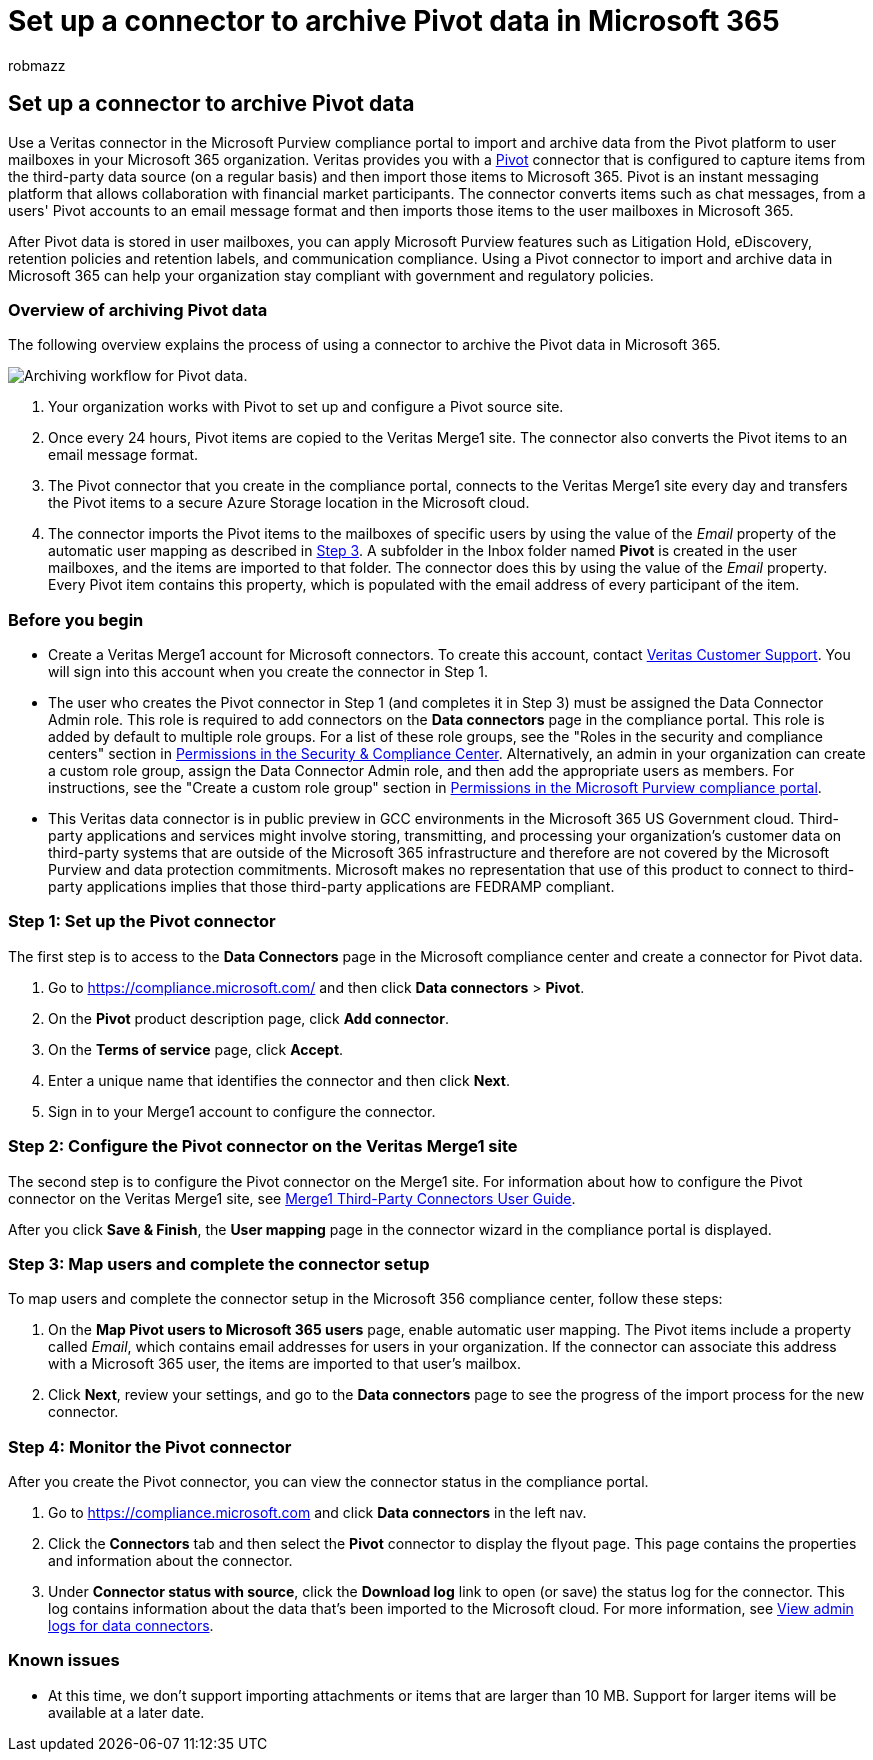 = Set up a connector to archive Pivot data in Microsoft 365
:audience: Admin
:author: robmazz
:description: Admins can set up a connector to import and archive Pivot data from Veritas in Microsoft 365. This connector lets you archive data from third-party data sources in Microsoft 365 so you can use compliance features such as legal hold, content search, and retention policies to manage your organization's third-party data.
:f1.keywords: ["NOCSH"]
:manager: laurawi
:ms.author: robmazz
:ms.collection: M365-security-compliance
:ms.date:
:ms.localizationpriority: medium
:ms.service: O365-seccomp
:ms.topic: how-to

== Set up a connector to archive Pivot data

Use a Veritas connector in the Microsoft Purview compliance portal to import and archive data from the Pivot platform to user mailboxes in your Microsoft 365 organization.
Veritas provides you with a https://globanet.com/pivot/[Pivot] connector that is configured to capture items from the third-party data source (on a regular basis) and then import those items to Microsoft 365.
Pivot is an instant messaging platform that allows collaboration with financial market participants.
The connector converts items such as chat messages, from a users' Pivot accounts to an email message format and then imports those items to the user mailboxes in Microsoft 365.

After Pivot data is stored in user mailboxes, you can apply Microsoft Purview features such as Litigation Hold, eDiscovery, retention policies and retention labels, and communication compliance.
Using a Pivot connector to import and archive data in Microsoft 365 can help your organization stay compliant with government and regulatory policies.

=== Overview of archiving Pivot data

The following overview explains the process of using a connector to archive the Pivot data in Microsoft 365.

image::../media/PivotConnectorWorkflow.png[Archiving workflow for Pivot data.]

. Your organization works with Pivot to set up and configure a Pivot source site.
. Once every 24 hours, Pivot items are copied to the Veritas Merge1 site.
The connector also converts the Pivot items to an email message format.
. The Pivot connector that you create in the compliance portal, connects to the Veritas Merge1 site every day and transfers the Pivot items to a secure Azure Storage location in the Microsoft cloud.
. The connector imports the Pivot items to the mailboxes of specific users by using the value of the _Email_ property of the automatic user mapping as described in <<step-3-map-users-and-complete-the-connector-setup,Step 3>>.
A subfolder in the Inbox folder named *Pivot* is created in the user mailboxes, and the items are imported to that folder.
The connector does this by using the value of the _Email_ property.
Every Pivot item contains this property, which is populated with the email address of every participant of the item.

=== Before you begin

* Create a Veritas Merge1 account for Microsoft connectors.
To create this account, contact https://www.veritas.com/content/support/[Veritas Customer Support].
You will sign into this account when you create the connector in Step 1.
* The user who creates the Pivot connector in Step 1 (and completes it in Step 3) must be assigned the Data Connector Admin role.
This role is required to add connectors on the *Data connectors* page in the compliance portal.
This role is added by default to multiple role groups.
For a list of these role groups, see the "Roles in the security and compliance centers" section in link:../security/office-365-security/permissions-in-the-security-and-compliance-center.md#roles-in-the-security--compliance-center[Permissions in the Security & Compliance Center].
Alternatively, an admin in your organization can create a custom role group, assign the Data Connector Admin role, and then add the appropriate users as members.
For instructions, see the "Create a custom role group" section in link:microsoft-365-compliance-center-permissions.md#create-a-custom-role-group[Permissions in the Microsoft Purview compliance portal].
* This Veritas data connector is in public preview in GCC environments in the Microsoft 365 US Government cloud.
Third-party applications and services might involve storing, transmitting, and processing your organization's customer data on third-party systems that are outside of the Microsoft 365 infrastructure and therefore are not covered by the Microsoft Purview and data protection commitments.
Microsoft makes no representation that use of this product to connect to third-party applications implies that those third-party applications are FEDRAMP compliant.

=== Step 1: Set up the Pivot connector

The first step is to access to the *Data Connectors* page in the Microsoft compliance center and create a connector for Pivot data.

. Go to https://compliance.microsoft.com/ and then click *Data connectors* > *Pivot*.
. On the *Pivot* product description page, click *Add connector*.
. On the *Terms of service* page, click *Accept*.
. Enter a unique name that identifies the connector and then click *Next*.
. Sign in to your Merge1 account to configure the connector.

=== Step 2: Configure the Pivot connector on the Veritas Merge1 site

The second step is to configure the Pivot connector on the Merge1 site.
For information about how to configure the Pivot connector on the Veritas Merge1 site, see https://docs.ms.merge1.globanetportal.com/Merge1%20Third-Party%20Connectors%20Pivot%20User%20Guide%20.pdf[Merge1 Third-Party Connectors User Guide].

After you click *Save & Finish*, the *User mapping* page in the connector wizard in the compliance portal is displayed.

=== Step 3: Map users and complete the connector setup

To map users and complete the connector setup in the Microsoft 356 compliance center, follow these steps:

. On the *Map Pivot users to Microsoft 365 users* page, enable automatic user mapping.
The Pivot items include a property called _Email_, which contains email addresses for users in your organization.
If the connector can associate this address with a Microsoft 365 user, the items are imported to that user's mailbox.
. Click *Next*, review your settings, and go to the *Data connectors* page to see the progress of the import process for the new connector.

=== Step 4: Monitor the Pivot connector

After you create the Pivot connector, you can view the connector status in the compliance portal.

. Go to https://compliance.microsoft.com and click *Data connectors* in the left nav.
. Click the *Connectors* tab and then select the *Pivot* connector to display the flyout page.
This page contains the properties and information about the connector.
. Under *Connector status with source*, click the *Download log* link to open (or save) the status log for the connector.
This log contains information about the data that's been imported to the Microsoft cloud.
For more information, see xref:data-connector-admin-logs.adoc[View admin logs for data connectors].

=== Known issues

* At this time, we don't support importing attachments or items that are larger than 10 MB.
Support for larger items will be available at a later date.
